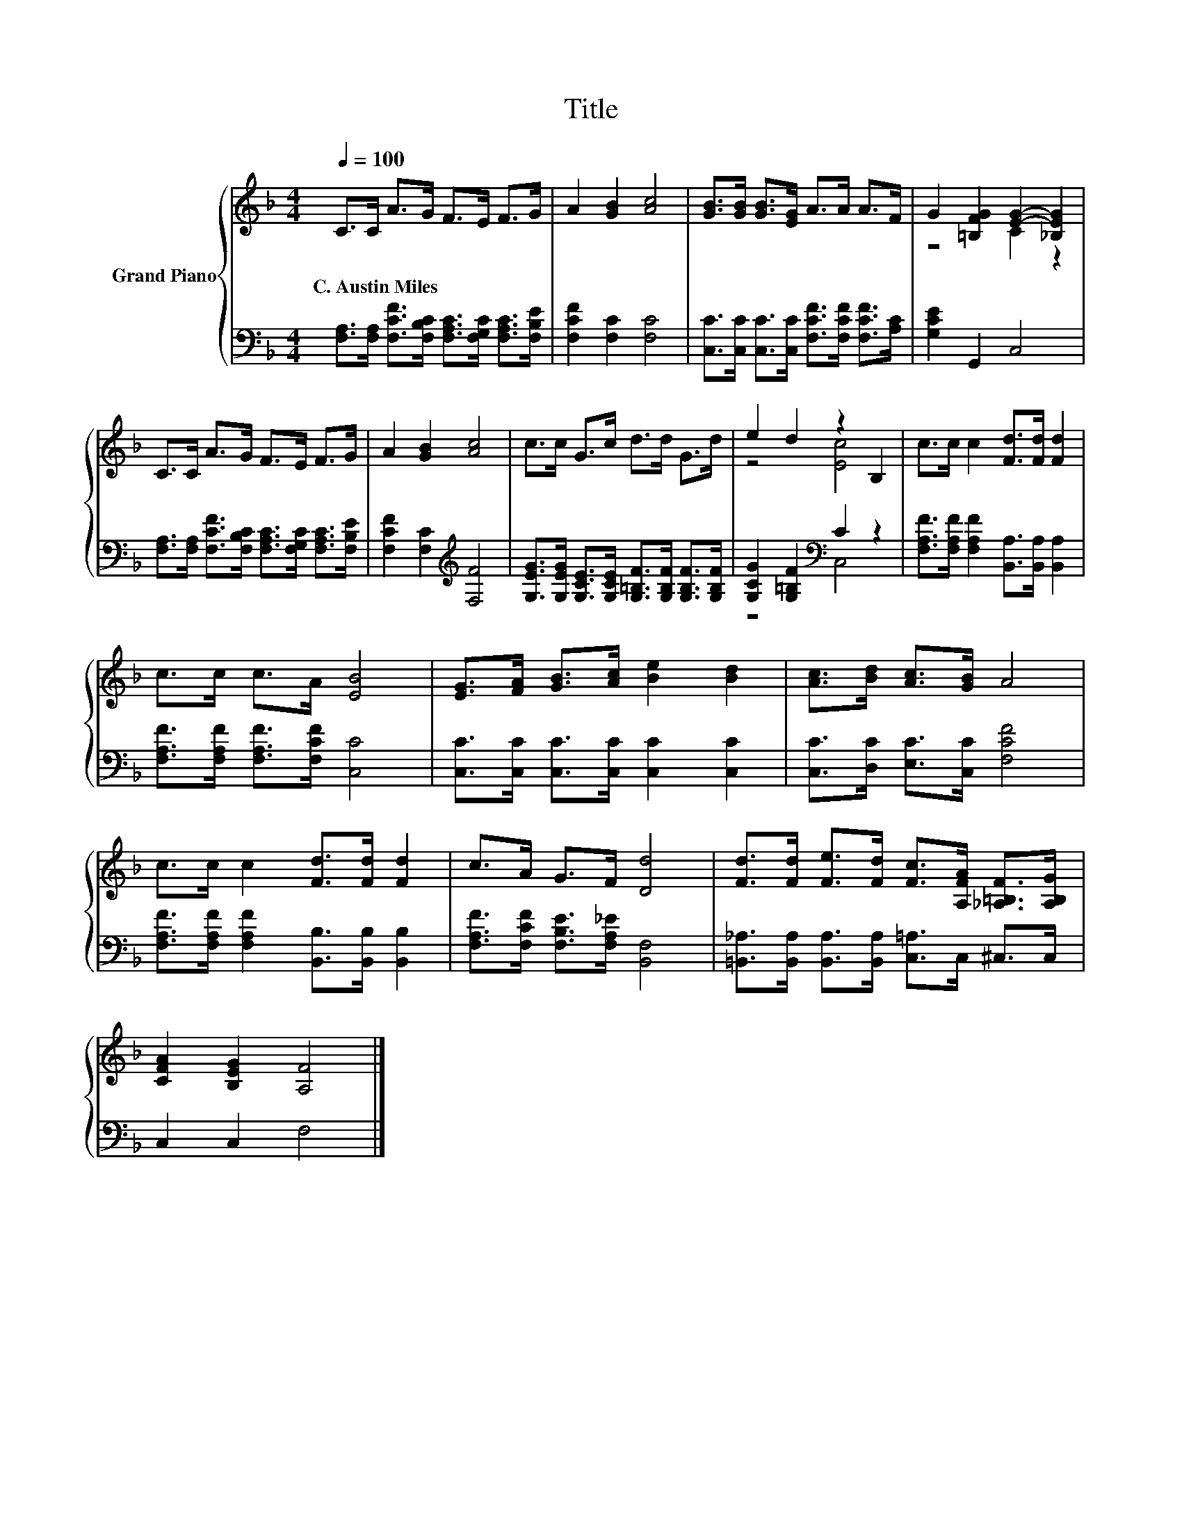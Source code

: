 X:1
T:Title
%%score { ( 1 3 ) | ( 2 4 ) }
L:1/8
Q:1/4=100
M:4/4
K:F
V:1 treble nm="Grand Piano"
V:3 treble 
V:2 bass 
V:4 bass 
V:1
 C>C A>G F>E F>G | A2 [GB]2 [Ac]4 | [GB]>[GB] [GB]>[EG] A>A A>F | G2 [=B,FG]2 [EG]2- [_B,EG]2 | %4
w: C.~Austin~Miles * * * * * * *||||
 C>C A>G F>E F>G | A2 [GB]2 [Ac]4 | c>c G>c d>d G>d | e2 d2 z2 B,2 | c>c c2 [Fd]>[Fd] [Fd]2 | %9
w: |||||
 c>c c>A [EB]4 | [EG]>[FA] [GB]>[Ac] [Be]2 [Bd]2 | [Ac]>[Bd] [Ac]>[GB] A4 | %12
w: |||
 c>c c2 [Fd]>[Fd] [Fd]2 | c>A G>F [Dd]4 | [Fd]>[Fd] [Fe]>[Fd] [Fc]>[A,FA] [_A,=B,F]>[A,B,G] | %15
w: |||
 [CFA]2 [B,EG]2 [A,F]4 |] %16
w: |
V:2
 [F,A,]>[F,A,] [F,CF]>[F,B,C] [F,A,C]>[F,G,C] [F,A,C]>[F,B,E] | [F,CF]2 [F,C]2 [F,C]4 | %2
 [C,C]>[C,C] [C,C]>[C,C] [F,CF]>[F,CF] [F,CF]>[A,C] | [G,CE]2 G,,2 C,4 | %4
 [F,A,]>[F,A,] [F,CF]>[F,B,C] [F,A,C]>[F,G,C] [F,A,C]>[F,B,E] | [F,CF]2 [F,C]2[K:treble] [F,F]4 | %6
 [G,EG]>[G,EG] [G,CE]>[G,CE] [G,=B,F]>[G,B,F] [G,B,F]>[G,B,F] | [G,CG]2 [G,=B,F]2[K:bass] C2 z2 | %8
 [F,A,F]>[F,A,F] [F,A,F]2 [B,,A,]>[B,,A,] [B,,A,]2 | [F,A,F]>[F,A,F] [F,A,F]>[F,CF] [C,C]4 | %10
 [C,C]>[C,C] [C,C]>[C,C] [C,C]2 [C,C]2 | [C,C]>[D,C] [E,C]>[C,C] [F,CF]4 | %12
 [F,A,F]>[F,A,F] [F,A,F]2 [B,,B,]>[B,,B,] [B,,B,]2 | [F,A,F]>[F,CF] [F,B,E]>[F,A,_E] [B,,F,]4 | %14
 [=B,,_A,]>[B,,A,] [B,,A,]>[B,,A,] [C,=A,]>C, ^C,>C, | C,2 C,2 F,4 |] %16
V:3
 x8 | x8 | x8 | z4 C2 z2 | x8 | x8 | x8 | z4 [Ec]4 | x8 | x8 | x8 | x8 | x8 | x8 | x8 | x8 |] %16
V:4
 x8 | x8 | x8 | x8 | x8 | x4[K:treble] x4 | x8 | z4[K:bass] C,4 | x8 | x8 | x8 | x8 | x8 | x8 | %14
 x8 | x8 |] %16


